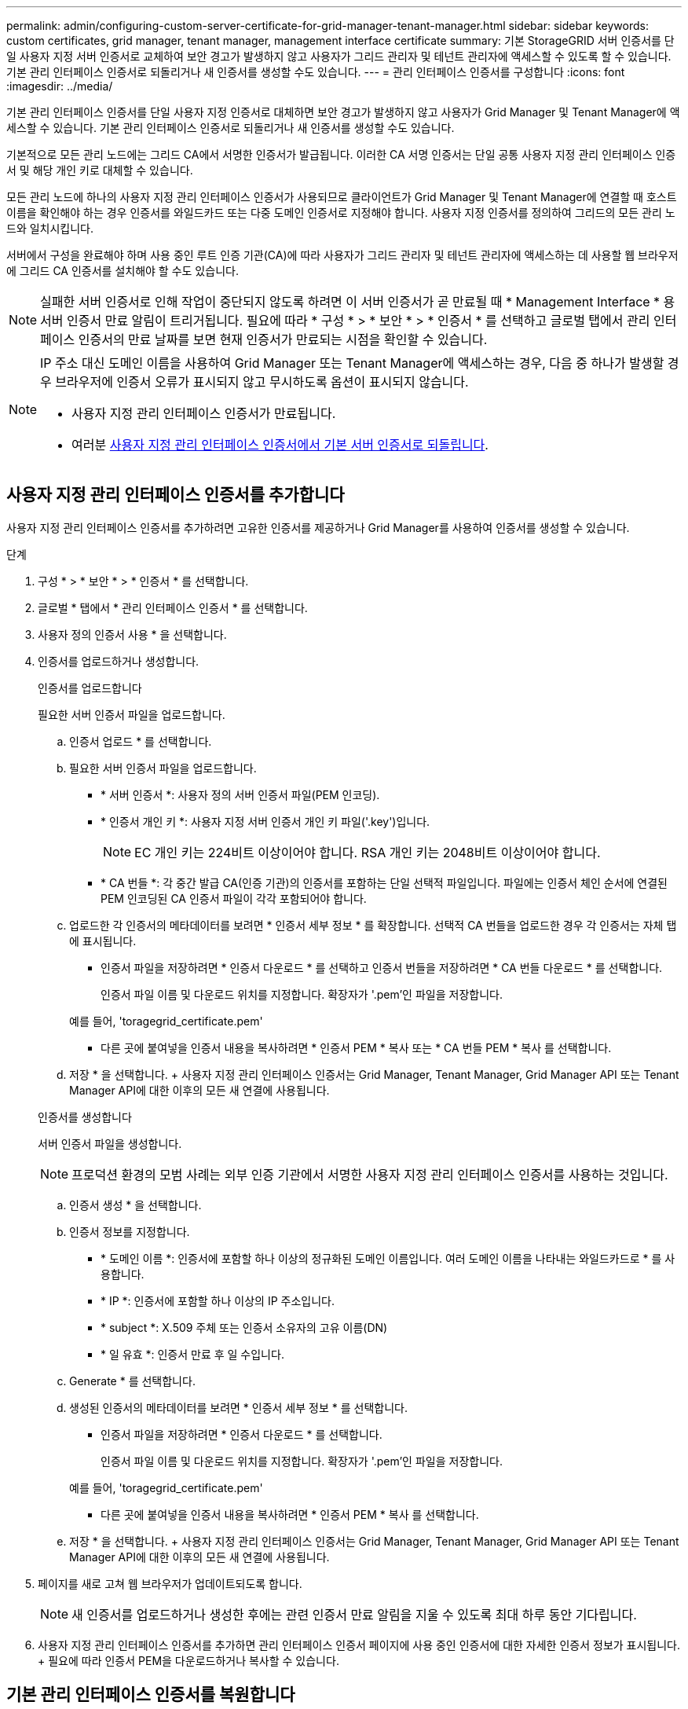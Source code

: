 ---
permalink: admin/configuring-custom-server-certificate-for-grid-manager-tenant-manager.html 
sidebar: sidebar 
keywords: custom certificates, grid manager, tenant manager, management interface certificate 
summary: 기본 StorageGRID 서버 인증서를 단일 사용자 지정 서버 인증서로 교체하여 보안 경고가 발생하지 않고 사용자가 그리드 관리자 및 테넌트 관리자에 액세스할 수 있도록 할 수 있습니다. 기본 관리 인터페이스 인증서로 되돌리거나 새 인증서를 생성할 수도 있습니다. 
---
= 관리 인터페이스 인증서를 구성합니다
:icons: font
:imagesdir: ../media/


[role="lead"]
기본 관리 인터페이스 인증서를 단일 사용자 지정 인증서로 대체하면 보안 경고가 발생하지 않고 사용자가 Grid Manager 및 Tenant Manager에 액세스할 수 있습니다. 기본 관리 인터페이스 인증서로 되돌리거나 새 인증서를 생성할 수도 있습니다.

기본적으로 모든 관리 노드에는 그리드 CA에서 서명한 인증서가 발급됩니다. 이러한 CA 서명 인증서는 단일 공통 사용자 지정 관리 인터페이스 인증서 및 해당 개인 키로 대체할 수 있습니다.

모든 관리 노드에 하나의 사용자 지정 관리 인터페이스 인증서가 사용되므로 클라이언트가 Grid Manager 및 Tenant Manager에 연결할 때 호스트 이름을 확인해야 하는 경우 인증서를 와일드카드 또는 다중 도메인 인증서로 지정해야 합니다. 사용자 지정 인증서를 정의하여 그리드의 모든 관리 노드와 일치시킵니다.

서버에서 구성을 완료해야 하며 사용 중인 루트 인증 기관(CA)에 따라 사용자가 그리드 관리자 및 테넌트 관리자에 액세스하는 데 사용할 웹 브라우저에 그리드 CA 인증서를 설치해야 할 수도 있습니다.


NOTE: 실패한 서버 인증서로 인해 작업이 중단되지 않도록 하려면 이 서버 인증서가 곧 만료될 때 * Management Interface * 용 서버 인증서 만료 알림이 트리거됩니다. 필요에 따라 * 구성 * > * 보안 * > * 인증서 * 를 선택하고 글로벌 탭에서 관리 인터페이스 인증서의 만료 날짜를 보면 현재 인증서가 만료되는 시점을 확인할 수 있습니다.

[NOTE]
====
IP 주소 대신 도메인 이름을 사용하여 Grid Manager 또는 Tenant Manager에 액세스하는 경우, 다음 중 하나가 발생할 경우 브라우저에 인증서 오류가 표시되지 않고 무시하도록 옵션이 표시되지 않습니다.

* 사용자 지정 관리 인터페이스 인증서가 만료됩니다.
* 여러분 <<Restore the default management interface certificate,사용자 지정 관리 인터페이스 인증서에서 기본 서버 인증서로 되돌립니다>>.


====


== 사용자 지정 관리 인터페이스 인증서를 추가합니다

사용자 지정 관리 인터페이스 인증서를 추가하려면 고유한 인증서를 제공하거나 Grid Manager를 사용하여 인증서를 생성할 수 있습니다.

.단계
. 구성 * > * 보안 * > * 인증서 * 를 선택합니다.
. 글로벌 * 탭에서 * 관리 인터페이스 인증서 * 를 선택합니다.
. 사용자 정의 인증서 사용 * 을 선택합니다.
. 인증서를 업로드하거나 생성합니다.
+
[role="tabbed-block"]
====
.인증서를 업로드합니다
--
필요한 서버 인증서 파일을 업로드합니다.

.. 인증서 업로드 * 를 선택합니다.
.. 필요한 서버 인증서 파일을 업로드합니다.
+
*** * 서버 인증서 *: 사용자 정의 서버 인증서 파일(PEM 인코딩).
*** * 인증서 개인 키 *: 사용자 지정 서버 인증서 개인 키 파일('.key')입니다.
+

NOTE: EC 개인 키는 224비트 이상이어야 합니다. RSA 개인 키는 2048비트 이상이어야 합니다.

*** * CA 번들 *: 각 중간 발급 CA(인증 기관)의 인증서를 포함하는 단일 선택적 파일입니다. 파일에는 인증서 체인 순서에 연결된 PEM 인코딩된 CA 인증서 파일이 각각 포함되어야 합니다.


.. 업로드한 각 인증서의 메타데이터를 보려면 * 인증서 세부 정보 * 를 확장합니다. 선택적 CA 번들을 업로드한 경우 각 인증서는 자체 탭에 표시됩니다.
+
*** 인증서 파일을 저장하려면 * 인증서 다운로드 * 를 선택하고 인증서 번들을 저장하려면 * CA 번들 다운로드 * 를 선택합니다.
+
인증서 파일 이름 및 다운로드 위치를 지정합니다. 확장자가 '.pem'인 파일을 저장합니다.

+
예를 들어, 'toragegrid_certificate.pem'

*** 다른 곳에 붙여넣을 인증서 내용을 복사하려면 * 인증서 PEM * 복사 또는 * CA 번들 PEM * 복사 를 선택합니다.


.. 저장 * 을 선택합니다. + 사용자 지정 관리 인터페이스 인증서는 Grid Manager, Tenant Manager, Grid Manager API 또는 Tenant Manager API에 대한 이후의 모든 새 연결에 사용됩니다.


--
.인증서를 생성합니다
--
서버 인증서 파일을 생성합니다.


NOTE: 프로덕션 환경의 모범 사례는 외부 인증 기관에서 서명한 사용자 지정 관리 인터페이스 인증서를 사용하는 것입니다.

.. 인증서 생성 * 을 선택합니다.
.. 인증서 정보를 지정합니다.
+
*** * 도메인 이름 *: 인증서에 포함할 하나 이상의 정규화된 도메인 이름입니다. 여러 도메인 이름을 나타내는 와일드카드로 * 를 사용합니다.
*** * IP *: 인증서에 포함할 하나 이상의 IP 주소입니다.
*** * subject *: X.509 주체 또는 인증서 소유자의 고유 이름(DN)
*** * 일 유효 *: 인증서 만료 후 일 수입니다.


.. Generate * 를 선택합니다.
.. 생성된 인증서의 메타데이터를 보려면 * 인증서 세부 정보 * 를 선택합니다.
+
*** 인증서 파일을 저장하려면 * 인증서 다운로드 * 를 선택합니다.
+
인증서 파일 이름 및 다운로드 위치를 지정합니다. 확장자가 '.pem'인 파일을 저장합니다.

+
예를 들어, 'toragegrid_certificate.pem'

*** 다른 곳에 붙여넣을 인증서 내용을 복사하려면 * 인증서 PEM * 복사 를 선택합니다.


.. 저장 * 을 선택합니다. + 사용자 지정 관리 인터페이스 인증서는 Grid Manager, Tenant Manager, Grid Manager API 또는 Tenant Manager API에 대한 이후의 모든 새 연결에 사용됩니다.


--
====
. 페이지를 새로 고쳐 웹 브라우저가 업데이트되도록 합니다.
+

NOTE: 새 인증서를 업로드하거나 생성한 후에는 관련 인증서 만료 알림을 지울 수 있도록 최대 하루 동안 기다립니다.

. 사용자 지정 관리 인터페이스 인증서를 추가하면 관리 인터페이스 인증서 페이지에 사용 중인 인증서에 대한 자세한 인증서 정보가 표시됩니다. + 필요에 따라 인증서 PEM을 다운로드하거나 복사할 수 있습니다.




== 기본 관리 인터페이스 인증서를 복원합니다

Grid Manager 및 Tenant Manager 연결에 기본 관리 인터페이스 인증서를 사용하도록 되돌릴 수 있습니다.

.단계
. 구성 * > * 보안 * > * 인증서 * 를 선택합니다.
. 글로벌 * 탭에서 * 관리 인터페이스 인증서 * 를 선택합니다.
. 기본 인증서 사용 * 을 선택합니다.
+
기본 관리 인터페이스 인증서를 복원하면 구성한 사용자 지정 서버 인증서 파일이 삭제되고 시스템에서 복구할 수 없습니다. 이후의 모든 새 클라이언트 연결에 기본 관리 인터페이스 인증서가 사용됩니다.

. 페이지를 새로 고쳐 웹 브라우저가 업데이트되도록 합니다.




== 스크립트를 사용하여 자체 서명된 새 관리 인터페이스 인증서를 생성합니다

엄격한 호스트 이름 확인이 필요한 경우 스크립트를 사용하여 관리 인터페이스 인증서를 생성할 수 있습니다.

.무엇을 &#8217;필요로 할거야
* 특정 액세스 권한이 있습니다.
* "passwords.txt" 파일이 있습니다.


프로덕션 환경의 모범 사례는 외부 인증 기관에서 서명한 인증서를 사용하는 것입니다.

.단계
. 각 관리 노드의 FQDN(정규화된 도메인 이름)을 얻습니다.
. 기본 관리자 노드에 로그인합니다.
+
.. 'ssh admin@primary_Admin_Node_IP' 명령어를 입력한다
.. "passwords.txt" 파일에 나열된 암호를 입력합니다.
.. 루트로 전환하려면 다음 명령을 입력합니다
.. "passwords.txt" 파일에 나열된 암호를 입력합니다.
+
루트로 로그인하면 프롬프트가 '$'에서 '#'로 바뀝니다.



. 자체 서명된 새 인증서를 사용하여 StorageGRID를 구성합니다.
+
'$sudo make-certificate--domain_wildcard-admin-node-FQDN_--type management'

+
** '- 도메인'의 경우 와일드카드를 사용하여 모든 관리 노드의 정규화된 도메인 이름을 나타냅니다. 예를 들어, '* .ui.storagegrid.example.com'은 ' admin1.ui.storagegrid.example.com ' 및 ' admin2.ui.storagegrid.example.com ' 을 나타내는 * 와일드카드를 사용합니다.
** 그리드 관리자 및 테넌트 관리자가 사용하는 관리 인터페이스 인증서를 구성하려면 '--type'을 '관리'로 설정합니다.
** 기본적으로 생성된 인증서는 1년(365일) 동안 유효하며 만료되기 전에 다시 만들어야 합니다. '--days' 인수를 사용하여 기본 유효 기간을 재정의할 수 있습니다.
+

NOTE: 인증서의 유효 기간은 make-certificate를 실행하면 시작됩니다. 관리 클라이언트가 StorageGRID와 동일한 시간 소스와 동기화되어 있는지 확인해야 합니다. 그렇지 않으면 클라이언트가 인증서를 거부할 수 있습니다.

+
 $ sudo make-certificate --domains *.ui.storagegrid.example.com --type management --days 720
+
결과 출력에는 관리 API 클라이언트에 필요한 공용 인증서가 포함됩니다.



. 인증서를 선택하고 복사합니다.
+
선택 항목에 BEGIN 및 END 태그를 포함합니다.

. 명령 셸에서 로그아웃합니다. '$exit'
. 인증서가 구성되었는지 확인합니다.
+
.. 그리드 관리자에 액세스합니다.
.. 구성 * > * 보안 * > * 인증서 * 를 선택합니다
.. 글로벌 * 탭에서 * 관리 인터페이스 인증서 * 를 선택합니다.


. 복사한 공용 인증서를 사용하도록 관리 클라이언트를 구성합니다. BEGIN 및 END Tags를 포함합니다.




== 관리 인터페이스 인증서를 다운로드하거나 복사합니다

다른 곳에서 사용할 관리 인터페이스 인증서 내용을 저장하거나 복사할 수 있습니다.

.단계
. 구성 * > * 보안 * > * 인증서 * 를 선택합니다.
. 글로벌 * 탭에서 * 관리 인터페이스 인증서 * 를 선택합니다.
. 서버 * 또는 * CA 번들 * 탭을 선택한 다음 인증서를 다운로드하거나 복사합니다.
+
[role="tabbed-block"]
====
.인증서 파일 또는 CA 번들을 다운로드합니다
--
인증서 또는 CA 번들 '.pem' 파일을 다운로드합니다. 선택적 CA 번들을 사용하는 경우 번들의 각 인증서가 자체 하위 탭에 표시됩니다.

.. 인증서 다운로드 * 또는 * CA 번들 다운로드 * 를 선택합니다.
+
CA 번들을 다운로드하는 경우 CA 번들 보조 탭의 모든 인증서가 단일 파일로 다운로드됩니다.

.. 인증서 파일 이름 및 다운로드 위치를 지정합니다. 확장자가 '.pem'인 파일을 저장합니다.
+
예를 들어, 'toragegrid_certificate.pem'



--
.인증서 또는 CA 번들 PEM을 복사합니다
--
인증서 텍스트를 복사하여 다른 곳에 붙여 넣습니다. 선택적 CA 번들을 사용하는 경우 번들의 각 인증서가 자체 하위 탭에 표시됩니다.

.. Copy certificate pem * 또는 * Copy CA bundle pem * 을 선택합니다.
+
CA 번들을 복사하는 경우 CA 번들 보조 탭의 모든 인증서가 함께 복사됩니다.

.. 복사한 인증서를 텍스트 편집기에 붙여 넣습니다.
.. 텍스트 파일을 확장자 '.pem'으로 저장합니다.
+
예를 들어, 'toragegrid_certificate.pem'



--
====

